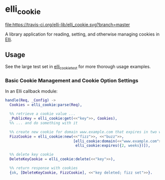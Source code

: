 #+STARTUP: showall
#+OPTIONS: ^{}
* elli_cookie
#+ATTR_HTML: alt="Build Status"
[[https://travis-ci.org/elli-lib/elli_cookie][file:https://travis-ci.org/elli-lib/elli_cookie.svg?branch=master]]

A library application for reading, setting,
and otherwise managing cookies in [[https://github.com/knutin/elli][Elli]].

** Usage
See the large test set in [[file:test/elli_cookie_test.erl][elli_cookie_test]] for more thorough usage examples.

*** Basic Cookie Management and Cookie Option Settings
In an Elli callback module:
#+BEGIN_SRC erlang
  handle(Req, _Config) ->
    Cookies = elli_cookie:parse(Req),

    %% retrieve a cookie value ...
    _PublicKey = elli_cookie:get(<<"key">>, Cookies),
    %% ... and do something with it

    %% create new cookie for domain www.example.com that expires in two weeks
    FizzCookie = elli_cookie:new(<<"fizz">>, <<"buzz">>,
                                 [elli_cookie:domain(<<"www.example.com">>),
                                  elli_cookie:expires({2, weeks})]),

    %% delete key cookie
    DeleteKeyCookie = elli_cookie:delete(<<"key">>),

    %% return response with cookies
    {ok, [DeleteKeyCookie, FizzCookie], <<"key deleted; fizz set">>}.
#+END_SRC
